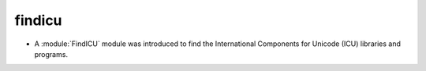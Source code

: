 findicu
-------

* A :module:`FindICU` module was introduced to find the International
  Components for Unicode (ICU) libraries and programs.
